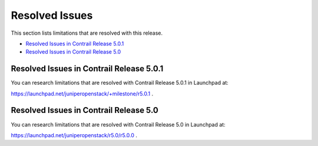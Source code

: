 .. This work is licensed under the Creative Commons Attribution 4.0 International License.
   To view a copy of this license, visit http://creativecommons.org/licenses/by/4.0/ or send a letter to Creative Commons, PO Box 1866, Mountain View, CA 94042, USA.

===============
Resolved Issues
===============

This section lists limitations that are resolved with this release.

-  `Resolved Issues in Contrail Release 5.0.1`_ 


-  `Resolved Issues in Contrail Release 5.0`_ 

Resolved Issues in Contrail Release 5.0.1
-----------------------------------------

You can research limitations that are resolved with Contrail Release 5.0.1 in Launchpad at:

https://launchpad.net/juniperopenstack/+milestone/r5.0.1 .



Resolved Issues in Contrail Release 5.0
---------------------------------------

You can research limitations that are resolved with Contrail Release 5.0 in Launchpad at:

https://launchpad.net/juniperopenstack/r5.0/r5.0.0 .
